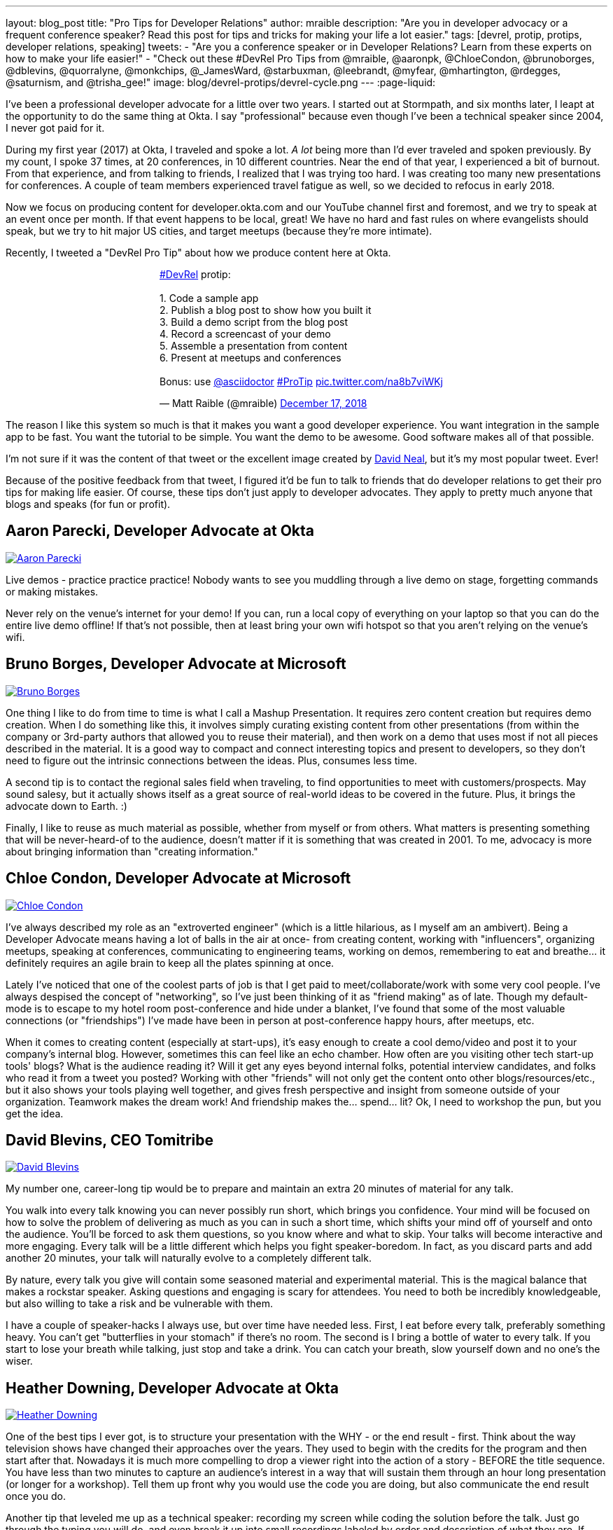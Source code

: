 ---
layout: blog_post
title: "Pro Tips for Developer Relations"
author: mraible
description: "Are you in developer advocacy or a frequent conference speaker? Read this post for tips and tricks for making your life a lot easier."
tags: [devrel, protip, protips, developer relations, speaking]
tweets:
- "Are you a conference speaker or in Developer Relations? Learn from these experts on how to make your life easier!"
- "Check out these #DevRel Pro Tips from @mraible, @aaronpk, @ChloeCondon, @brunoborges, @dblevins, @quorralyne, @monkchips, @_JamesWard, @starbuxman, @leebrandt, @myfear, @mhartington, @rdegges, @saturnism, and @trisha_gee!"
image: blog/devrel-protips/devrel-cycle.png
---
:page-liquid:

I've been a professional developer advocate for a little over two years. I started out at Stormpath, and six months later, I leapt at the opportunity to do the same thing at Okta. I say "professional" because even though I've been a technical speaker since 2004, I never got paid for it.

During my first year (2017) at Okta, I traveled and spoke a lot. __A lot__ being more than I'd ever traveled and spoken previously. By my count, I spoke 37 times, at 20 conferences, in 10 different countries. Near the end of that year, I experienced a bit of burnout. From that experience, and from talking to friends, I realized that I was trying too hard. I was creating too many new presentations for conferences. A couple of team members experienced travel fatigue as well, so we decided to refocus in early 2018.

Now we focus on producing content for developer.okta.com and our YouTube channel first and foremost, and we try to speak at an event once per month. If that event happens to be local, great! We have no hard and fast rules on where evangelists should speak, but we try to hit major US cities, and target meetups (because they're more intimate).

Recently, I tweeted a "DevRel Pro Tip" about how we produce content here at Okta.

++++
<div style="margin: 0 auto; max-width: 500px">
<blockquote class="twitter-tweet" data-lang="en"><p lang="en" dir="ltr"><a href="https://twitter.com/hashtag/DevRel?src=hash&amp;ref_src=twsrc%5Etfw">#DevRel</a> protip: <br><br>1. Code a sample app<br>2. Publish a blog post to show how you built it<br>3. Build a demo script from the blog post<br>4. Record a screencast of your demo<br>5. Assemble a presentation from content<br>6. Present at meetups and conferences <br><br>Bonus: use <a href="https://twitter.com/asciidoctor?ref_src=twsrc%5Etfw">@asciidoctor</a> <a href="https://twitter.com/hashtag/ProTip?src=hash&amp;ref_src=twsrc%5Etfw">#ProTip</a> <a href="https://t.co/na8b7viWKj">pic.twitter.com/na8b7viWKj</a></p>&mdash; Matt Raible (@mraible) <a href="https://twitter.com/mraible/status/1074679374417399808?ref_src=twsrc%5Etfw">December 17, 2018</a></blockquote>
<script async src="https://platform.twitter.com/widgets.js" charset="utf-8"></script>
</div>
++++

The reason I like this system so much is that it makes you want a good developer experience. You want integration in the sample app to be fast. You want the tutorial to be simple. You want the demo to be awesome. Good software makes all of that possible.

I'm not sure if it was the content of that tweet or the excellent image created by https://twitter.com/reverentgeek[David Neal], but it's my most popular tweet. Ever!

Because of the positive feedback from that tweet, I figured it'd be fun to talk to friends that do developer relations to get their pro tips for making life easier. Of course, these tips don't just apply to developer advocates. They apply to pretty much anyone that blogs and speaks (for fun or profit).

== Aaron Parecki, Developer Advocate at Okta
https://twitter.com/aaronpk[image:{% asset_path 'blog/devrel-protips/aaronpk.png' %}[alt=Aaron Parecki,role="BlogPost-avatar pull-right img-100px"]]

Live demos - practice practice practice! Nobody wants to see you muddling through a live demo on stage, forgetting commands or making mistakes.

Never rely on the venue's internet for your demo! If you can, run a local copy of everything on your laptop so that you can do the entire live demo offline! If that's not possible, then at least bring your own wifi hotspot so that you aren't relying on the venue's wifi.

== Bruno Borges, Developer Advocate at Microsoft
https://twitter.com/brunoborges[image:{% asset_path 'blog/devrel-protips/brunoborges.png' %}[alt=Bruno Borges,role="BlogPost-avatar pull-right img-100px"]]

One thing I like to do from time to time is what I call a Mashup Presentation. It requires zero content creation but requires demo creation. When I do something like this, it involves simply curating existing content from other presentations (from within the company or 3rd-party authors that allowed you to reuse their material), and then work on a demo that uses most if not all pieces described in the material. It is a good way to compact and connect interesting topics and present to developers, so they don't need to figure out the intrinsic connections between the ideas. Plus, consumes less time.

A second tip is to contact the regional sales field when traveling, to find opportunities to meet with customers/prospects. May sound salesy, but it actually shows itself as a great source of real-world ideas to be covered in the future. Plus, it brings the advocate down to Earth. :)

Finally, I like to reuse as much material as possible, whether from myself or from others. What matters is presenting something that will be never-heard-of to the audience, doesn't matter if it is something that was created in 2001. To me, advocacy is more about bringing information than "creating information."

== Chloe Condon, Developer Advocate at Microsoft
https://twitter.com/ChloeCondon[image:{% asset_path 'blog/devrel-protips/ChloeCondon.jpg' %}[alt=Chloe Condon,role="BlogPost-avatar pull-right img-100px"]]

I've always described my role as an "extroverted engineer" (which is a little hilarious, as I myself am an ambivert). Being a Developer Advocate means having a lot of balls in the air at once- from creating content, working with "influencers", organizing meetups, speaking at conferences, communicating to engineering teams, working on demos, remembering to eat and breathe... it definitely requires an agile brain to keep all the plates spinning at once.

Lately I've noticed that one of the coolest parts of job is that I get paid to meet/collaborate/work with some very cool people. I've always despised the concept of "networking", so I've just been thinking of it as "friend making" as of late. Though my default-mode is to escape to my hotel room post-conference and hide under a blanket, I've found that some of the most valuable connections (or "friendships") I've made have been in person at post-conference happy hours, after meetups, etc.

When it comes to creating content (especially at start-ups), it's easy enough to create a cool demo/video and post it to your company's internal blog. However, sometimes this can feel like an echo chamber. How often are you visiting other tech start-up tools' blogs? What is the audience reading it? Will it get any eyes beyond internal folks, potential interview candidates, and folks who read it from a tweet you posted? Working with other "friends" will not only get the content onto other blogs/resources/etc., but it also shows your tools playing well together, and gives fresh perspective and insight from someone outside of your organization. Teamwork makes the dream work! And friendship makes the... spend... lit? Ok, I need to workshop the pun, but you get the idea.

== David Blevins, CEO Tomitribe
https://twitter.com/dblevins[image:{% asset_path 'blog/devrel-protips/dblevins.png' %}[alt=David Blevins,role="BlogPost-avatar pull-right img-100px"]]

My number one, career-long tip would be to prepare and maintain an extra 20 minutes of material for any talk.

You walk into every talk knowing you can never possibly run short, which brings you confidence. Your mind will be focused on how to solve the problem of delivering as much as you can in such a short time, which shifts your mind off of yourself and onto the audience. You'll be forced to ask them questions, so you know where and what to skip. Your talks will become interactive and more engaging. Every talk will be a little different which helps you fight speaker-boredom. In fact, as you discard parts and add another 20 minutes, your talk will naturally evolve to a completely different talk.

By nature, every talk you give will contain some seasoned material and experimental material. This is the magical balance that makes a rockstar speaker. Asking questions and engaging is scary for attendees. You need to both be incredibly knowledgeable, but also willing to take a risk and be vulnerable with them.

I have a couple of speaker-hacks I always use, but over time have needed less. First, I eat before every talk, preferably something heavy. You can't get "butterflies in your stomach" if there's no room. The second is I bring a bottle of water to every talk. If you start to lose your breath while talking, just stop and take a drink. You can catch your breath, slow yourself down and no one's the wiser.

== Heather Downing, Developer Advocate at Okta
https://twitter.com/quorralyne.png[image:{% asset_path 'blog/devrel-protips/quorralyne.jpg' %}[alt=Heather Downing,role="BlogPost-avatar pull-right img-100px"]]

One of the best tips I ever got, is to structure your presentation with the WHY - or the end result - first. Think about the way television shows have changed their approaches over the years. They used to begin with the credits for the program and then start after that. Nowadays it is much more compelling to drop a viewer right into the action of a story - BEFORE the title sequence. You have less than two minutes to capture an audience's interest in a way that will sustain them through an hour long presentation (or longer for a workshop). Tell them up front why you would use the code you are doing, but also communicate the end result once you do.

Another tip that leveled me up as a technical speaker: recording my screen while coding the solution before the talk. Just go through the typing you will do, and even break it up into small recordings labeled by order and description of what they are. If possible, upload them to a cloud folder for you do download on a separate machine if yours bites the dust. This has saved my skin more times during internet failure and IDEs freezing then I'd care to mention. Besides, this way, you can step out from behind the podium and gesture or point out what you are doing here and why. Most developers can read faster than you can type. Bonus content to use with creating YouTube videos or Twitch streams.

Effective speakers use social media tools to broadcast what you are talking about. Twitter is heavily the favorite here, so find out the day before what the conference handle is and any current year hashtags to use with your posts. Don't forget to post a link to your sample code repository and/or slides on SlideShare for reference immediately after your session ends. That keeps the conversation going!

== James Governor, Redmonk co-founder
https://twitter.com/monkchips[image:{% asset_path 'blog/devrel-protips/monkchips.png' %}[alt=James Governor,role="BlogPost-avatar pull-right img-100px"]]

Say no to people &dash; a lot. No is your friend. Your good, decent, faithful friend. It is always there for you. By nature, DevRel folks tend to be eager to please, and love to be helpful. Being rigorous about what opportunities you take on, and those you pass up, is super important, for effectiveness and all round self-care. Say no to conference organizers, so no to your employers, say no to that extra trip that will mean you're on the road three weeks out of four. Say yes to family, say yes to friends, say yes to quiet evenings. Always be saying no.

Related - you're so money you don't even know how money you are. Is impostor syndrome getting you down? You're an EXPERT. Everyone wants to hire dev rel talent. Your company doesn't appreciate the value of your work? Everyone wants to hire dev rel talent. Someone is being an asshole on the internet about dev rel? Everyone wants to hire dev rel talent. You are great; you keep the wheels cranking for so many platforms, people and community. Be kind to yourself. Because you're worth it. And did I remember to say everyone wants to hire dev rel talent?

_Editors note: Check out James' https://redmonk.com/jgovernor/2018/11/23/sympathy-for-the-devrel/[Sympathy for the DevRel] blog post for more. I also enjoyed his talk with the same title https://www.youtube.com/watch?v=zx22jW9MXuI[on YouTube]._

== James Ward, Developer Advocate at Google
https://twitter.com/_JamesWard[image:{% asset_path 'blog/devrel-protips/_JamesWard.png' %}[alt=James Ward,role="BlogPost-avatar pull-right img-100px"]]

Live code in presentations is more engaging than code on slides. But it takes tons of practice to do well. I often rehearse my live coding segments dozens of times. So much that I could do them in my sleep, or while nervous on stage, and talking to the audience.

Practice your talk in the demo environment you'll use on stage. I was once thrown off in a demo because I switched to a machine that didn't have git tab completion.  Make sure that things like screen resolution are also the same.

Before you begin presenting code, walk to the back of the room and make sure the code is legible, i.e., font large enough with adequate contrast.

If an audience size is small for the allotted space, incentivize the attendees to bunch together in the front (perhaps with swag). This creates more positive energy that will help the audience and you to be more engaged.

Leave your bubble. To get a different perspective, seek out opportunities to interact with diverse groups. Go with the salespeople to a briefing in Utah. Lead a workshop in India. Present to college students.

== Josh Long, Spring Advocate at Pivotal
https://twitter.com/starbuxman[image:{% asset_path 'blog/devrel-protips/starbuxman.jpg' %}[alt=Josh Long,role="BlogPost-avatar pull-right img-100px"]]
[%hardbreaks]
"Je n'ai fait celle-ci plus longue que parce que je n'ai pas eu le loisir de la faire plus courte."
"I have made this longer than usual because I didn't have the time to make it shorter." -Blaise Pascal

Prefer breadth to depth. As a rule, I do a lot of "first steps in..." type content because the way you grow an audience is by teaching them something they didn't know. I'm not getting too far into the weeds of a given topic in my articles, presentations, etc. It's all shallow-end-of-the-pool type stuff. When I first started I realized that while I might want to write about, say, the cross section of rules engines and enterprise application integration, this wasn't a topic that has hugely broad appeal. In 2010, a better topic might've been "Getting Started with REST." Or something.

Target your audiences. If you are going to do depth-first content - something that takes for granted  the audience's familiarity with the topic -  then make sure to target the content to the right people. I'd put that content on my company's website properties, for example. Or at my company's tentpole conference SpringOne Platform. Or, make it content that people can self-select into. It would be a wasted opportunity with a possible divergent audience if I were to give those sorts of talks at a JavaOne or a Devoxx or a GOTO or a QCon.

A developer advocate isn't necessarily a road warrior. Developer advocacy is _not_ just about presenting at conferences and while killing it at a conference talk in some other country is a satisfying way to spend a day, it's by no means necessarily the most effective way to reach people. If you're going to be at a conference then make sure your talk is recorded and that it will be put online. Otherwise, you're just doing the talk for the people in the room. Hopefully you got a few hundred people, but was that worth the cash expenditure? The time? I try to do big shows with a global reach. Otherwise, blogging, podcasting, screencasting, webinars, and even just Tweet storms can all reach larger audiences. Technical content news portals and aggregators like InfoQ, TheServerSide, Reddit and DZone can even help you get that content to larger audiences, too. Some of the best developer advocates I know are almost never at conferences. The one exception to this user groups. Often, user groups are the only way to reach people who might not be in a large market and might not otherwise be inclined to travel for tech. A good deal of companies are perfectly nice places to work but don't send their people to San Francisco or some other major technology market for training every year. That's the rule, not the exception. A User Group might be the best place to reach these people. Not to mention the intimacy makes these venues an ideal place to test content before you take it to the big shows.

Relax. If you're nervous then how can you expect your audience to be enthusiastic about your tech? Stage fright is a part of our basic fight-or-flight instinct. Our lizard brain kicks in when we're surrounded by large groups of people we don't know. It's innate in each of us to be nervous on stage at first. This will subside with practice and the sooner the better. Practice, practice, practice. It's cliche but you really will improve even if you just give the talk a half dozen times to yourself in front of a mirror or a recording laptop camera. Set a timer and everything. The best orators practice. If you're _still_ nervous, and just generally, it's always a good idea to have a drink on stage. Water. Tea. Coffee. Something to clear a throat, fill in the idle time, stop a coughing fit, or generally keep your body circulating. 

Different strokes for different folks. Do a little of everything. If we agree that the best way to reach people isn't always by being a road warrior, and if we agree that you should stay in the shallow end of the pool and do lots of introductory stuff, then a happy consequence is that you're home and able to focus. Use that idle energy on different mediums. Blogs, articles for magazines or online tech portals, podcasts, Twitter threads, screencasts, webinars, and books are all tools of the developer advocate, in addition to conference talks. Try to do a lot of each every year. I http://spring.io/team/jlong[blog], http://soundcloud.com/a-bootiful-podcast[podcast], http://joshlong.com/books.html[write books], do http://bit.ly/spring-tips-playlist[screencasts], and yes, I spent more than a month and a half in airplanes traveling more than half a million miles last year to hundreds of meetings around the world. The more I do the more I want to do because I learn in the process. A master teaches.

Prefer breadth to depth, part II. Ironically, I want to add some depth to my point about preferring breadth over depth. Nothing worse than an itchy throat or an unyielding cough on stage. If you're doing introductory articles, then there's no reason not to have introductions to lots of different things. Do talks of the form `$YOUR_TECH with $OTHER_TECH`. This has two benefits. It extends your reach to members of the communities of other technologies _and_ it gives you a built-in opportunity to reach out and work with other people in those communities. You're going to do the same talks over and over, so it's nice to keep it interesting and, every now and then, do a tag team talk. I try to do a half dozen big, new, talks with people in other communities every year. I've made friends and learned new things in the process. The more out of your comfort zone, the better! These talks inspire creativity.

Relax, part II. Don't take yourself so seriously! I love having intense, serious soliloquies in my performances because they set the stage for the inevitable comic relief of whatever absurdity I've got planned. It helps disarm people. If somebody wanted to learn about your tech they could read a blog post or a book. But they chose to come watch you explain something. Don't waste people's time with a blog post you've extracted out into bullet points. If you're on stage, you're performing. Take advantage of the medium. Tell stories, jokes, do visual humor, etc. If you want them to remember something, give them something memorable. Visual and spoken humor is a great way to do that. At least, so I'm told... 

Never forget your privilege. Remind yourself every day that you're a _very_ lucky person. You get to be the visible face of a technology on which a good deal many people  besides yourself work while also earning a healthy paycheck, traveling the world and becoming tech-famous. Meanwhile, there are real teachers, who take responsibility for outcomes and put in 8-15 hours a day for months at a time, educating the youth in our society, who would kill to have our bad days. These men and women are heroes and in a fair society they'd be much better rewarded for their efforts. It is _always_ OK to donate https://www.donorschoose.org/blog/5-ways-support-public-school-teachers/[time and money to teachers and students]

Use your platform responsibly. Don't be an ass.

== Lee Brandt, Developer Advocate at Okta
https://twitter.com/leebrandt[image:{% asset_path 'blog/devrel-protips/leebrandt.png' %}[alt=Lee Brandt,role="BlogPost-avatar pull-right img-100px"]]

I recommend giving new talks at user groups first. This helps the user group leaders (who ALWAYS need speakers). It also helps you gauge interest in the topic and get questions/feedback to improve your talk. 

For ideation, I recommend asking your network. I often do this with a tweet: "What do you wish you knew more about?"

For travel, buy a second set of everything you MUST have on a trip (shampoo, conditioner, belt, razor, etc.) and keep it in your suitcase ready to go. That way, you never forget these things. I used to forget a belt all the time and would end up having to buy one on the road. First thing I do in a hotel room is pull the "laundry" bag from the closet to use for my dirty socks and underwear. That way it stays in my suitcase and not laying on the floor, etc.

== Markus Eisele, DevRel Lead Lightbend, Inc. 
https://twitter.com/myfear[image:{% asset_path 'blog/devrel-protips/myfear.jpg' %}[alt=Markus Eisele,role="BlogPost-avatar pull-right img-100px"]]

**Social Media and Developer Relations:**

Social media is great. Being in contact with people from all over the world and being able to help your community from everywhere is nothing short but amazing. Yet, there are a few things to keep in mind while using these tools to their full extent without failing. 

* Be yourself - Act as a person before you try to promote a product.
* Listen more than you talk. - "You have [...] two ears, but only one mouth. This is so because you are supposed to [...] listen more than you talk"
* Remember that this is also marketing. - Honor the three E's of Content Marketing: Educate, Engage and Entertain
* Respect the receiver. - "Every message has four sides." Schulz von Thun
* Have a focus. - Stay focused, go after your dreams and keep moving toward your goals
* Deliver relevant content. - Rather make a show that 100 people need to see than a show that 1000 people want to see
* Don't spam
* Know your metrics
* A picture is worth a thousand words
* Respect cultural differences

Unfortunately, there is no general advice on the content you should tweet about as this will probably also heavily depend on your own interest and your field of work. But one thing should be kept in mind. There are things you don't talk about at a dinner table. And this simple rule should absolutely apply to all your public interactions. 

If you want to learn more, I can only suggest looking at https://www.slideshare.net/myfear/10-golden-social-media-rules-for-developer-relations-manager[this complete presentation] on the topic.

== Mike Hartington, Developer Advocate for Ionic
https://twitter.com/mhartington[image:{% asset_path 'blog/devrel-protips/mhartington.png' %}[alt=Mike Hartington,role="BlogPost-avatar pull-right img-100px"]]

Prepare to fail. Demos will fail, it's bound to happen. Always have a backup plan like a video.

Before making a presentation (slides), write down some ideas as bullet points. I write most of my talks as just a giant list in markdown before ever making slides. It helps to get all the ideas out before slides are even thought of.

Giving a talk can be nerve-wracking if you don't have a process. Best piece of advice I've ever got is to take some time beforehand and get into "character". Walk around a bit, do some push-ups, listening to some hype music.

== Randall Degges, Head of Developer Advocacy at Okta
https://twitter.com/rdegges[image:{% asset_path 'blog/devrel-protips/rdegges.png' %}[alt=Randall Degges,role="BlogPost-avatar pull-right img-100px"]]

One of the pro-tips that has served me well over the years: be authentic. Don't be afraid to swear, or just generally be yourself when giving presentations, writing, etc. Write like you speak, speak like you're talking to friends, and just be yourself. =)

Secondly, think about whatever it is you can do to have the biggest impact on developers in a positive way, then do that thing. That might be engineering work, marketing work, meetings, but do whatever needs to be done.

== Ray Tsang, Developer Advocate at Google Cloud Platform
https://twitter.com/saturnism[image:{% asset_path 'blog/devrel-protips/saturnism.png' %}[alt=Ray Tsang,role="BlogPost-avatar pull-right img-100px"]]

Rehearse! English is my second language. I rehearse out loud a lot for my presentations to get used to what I say and how I say it. During my rehearsals, I record myself to identify words that I can pronounce more clearly, catch any "uh" or "um" that can cause a distraction, watch for tone, pace, volume, and pauses. When I mess up, I restart from the beginning.

Don't memorize the speech word for word. I let the slides drive and remind me of the story I want to tell. Each slide is a hint to the detail of the story I want to tell. The slides are ordered to complete the story arch. A few words on the minimal slide remind me of my own experiences and thus remind me of the story I want to tell.

Live coding should also tell a story. Some parts of the code are boilerplate. That doesn't help the story - automate it, template it, or have a shortcut for it. Some other code is important to discuss and/or illustrate key points.

Clearly identify the goal of the presentation/content. This helps me guide the amount of detail I need for my presentations/code labs. If there are boilerplates that are irrelevant to the goal, try to simplify it.

Be honest and authentic. As developer and user of different technology. If something doesn't work well, it doesn't work well. How can we improve it? What are we doing to improve it?

Prepare to recover from a demo fail. If I'm confident that I can fix it, I'll talk about the issue, the strategy to diagnose, and discuss how to fix it. If it's unrecoverable, move on to the next topic.

Always make slides, demo, and source accessible online so that others can try it.

== Trisha Gee, Developer Advocate at JetBrains
https://twitter.com/trisha_gee[image:{% asset_path 'blog/devrel-protips/trisha_gee.png' %}[alt=Trisha Gee,role="BlogPost-avatar pull-right img-100px"]]

**Screencasts:**

Screencasts should be short, like 2-5 minutes. Even screencasts over 3 minutes can lose the watcher's attention. To that end, a screencast should focus on a single tip/feature/use case. If your screencast is longer than this, it probably needs to be broken down.

The hard thing about screencasts is not the recording or editing (although editing it to have good rhythm/flow and be punchy is hard); the hardest thing is figuring out what to showcase and presenting a use case or code sample that's simple enough to be understood but real-life enough to help developers to understand how it applies to their work.

**Reusing content:**

Screencasts can be split up into even smaller sections for promoting things on Twitter. Think less than 30 seconds of movie/gif on Twitter to either highlight a cool feature or as a teaser to a longer piece of content (blog or screencast).

The more time you invested in prepping something (e.g., a talk or live demo), the more you should aim to reuse that content. E.g., for my live demos, I usually give them at half a dozen conferences (at least) during the year, fine-tuning them as I go. When I'm happy, I'll record it as a free webinar either via JetBrains or the Virtual Java User Group (or both!) so that everyone can see the "final" version. I also use the code from these demos and the experiences of learning to put together the demo for further content, like blog posts, screencasts, Twitter tips, and articles for online magazines or guest blog posts.

**Live demos:**

Don't do them! No, really!  OK in all seriousness, if you really really want to do a live demo on stage then do some or all of the above:

- Keep them short and simple, so they're less likely to break, and you're more likely to be able to complete them without something going wrong
- If you're doing a longer demo, split it into short steps and ideally have a way to jump straight to step 3 (for example) if steps 1 and 2 didn't work (see backup plan below)
- Try, if at all possible, not to need the internet. It's always really flaky at conferences.
- Script absolutely every step you're going to take. If something goes wrong or you forget where you're at, you should be able to view your script (preferably on a separate device like a phone or tablet) and find out exactly what you need to do next. This includes writing out all commands and/or code that you might need to type in the demo
- Practice, practice, practice.  For a talk, I would practice it maybe 2-3 times before I first give it.  For a live demo, at least twice that. Your fingers should remember what to do, not your brain.
- Have a backup plan (or two or three!). E.g., copying and pasting the code from your script; using a git repo with the steps already committed as separate commits; having macros or live-templates to automatically play some steps; having a video of the demo should things go horribly wrong.

Live demos are really hard, and they take a BIG time investment.  E.g., I can probably prep a standard talk in 2-5 days, depending upon the content.  A live demo will take 2-3 weeks minimum, and that's working almost full time on it.

== More Pro Tips!

There's a lot of wisdom in these pro tips. Practice, practice, practice - especially when doing live demos! Prepare to fail, and have a backup plan for when your demo doesn't work. Be authentic and let your personality shine through in your presentations and online persona. Like Trisha mentions, live demos are a real-time investment so prepare accordingly and _practice_. I like to write up a demo script (https://github.com/oktadeveloper/okta-spring-webflux-react-example/blob/react-app/demo.adoc[like this one]), so I don't forget the necessary steps to making things work. 

Use social media wisely (try to stay away from politics and religion, just like you would at the dinner table) and listen more than you talk. Tell a story with your presentations and live coding. If you do live coding and demos, make sure the source code is available (and well documented!) so others can try it.

To see some examples of how we do developer advocacy at Okta, check out these posts and videos:

* link:/blog/2017/08/21/what-is-developer-relations-at-okta[What is Developer Relations at Okta?]
* link:/blog/2018/06/20/what-happens-if-your-jwt-is-stolen[What Happens If Your JWT Is Stolen?]
* https://youtu.be/996OiexHze0[OAuth 2.0 and OpenID Connect (in plain English)]
* https://youtu.be/HoDzatvGDlI[Build a Basic CRUD App with Angular 7.0 and Spring Boot 2.1]
* link:/blog/2019/01/22/whats-new-in-es2019[What's New in JavaScript for 2019]
* link:/blog/2019/01/22/oauth-api-keys-arent-safe-in-mobile-apps[Why OAuth API Keys and Secrets Aren't Safe in Mobile Apps]

If you have more pro tips for speaking or living the https://twitter.com/search?q=%23DevRel[#DevRel] lifestyle, I'd love to hear them! Please add them in the comments, or hit me up on Twitter (https://twitter.com/mraible[@mraible]). 

For more awesome content, follow https://twitter.com/oktadev[@oktadev] and https://www.youtube.com/channel/UC5AMiWqFVFxF1q9Ya1FuZ_Q[subscribe to our YouTube channel].